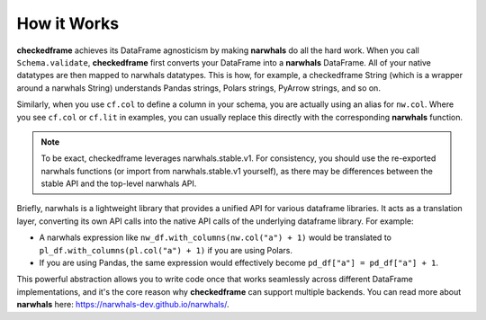 How it Works
============

**checkedframe** achieves its DataFrame agnosticism by making **narwhals** do all the hard work. When you call ``Schema.validate``, **checkedframe** first converts your DataFrame into a **narwhals** DataFrame. All of your native datatypes are then mapped to narwhals datatypes. This is how, for example, a checkedframe String (which is a wrapper around a narwhals String) understands Pandas strings, Polars strings, PyArrow strings, and so on.

Similarly, when you use ``cf.col`` to define a column in your schema, you are actually using an alias for ``nw.col``. Where you see ``cf.col`` or ``cf.lit`` in examples, you can usually replace this directly with the corresponding **narwhals** function.

.. note::
    To be exact, checkedframe leverages narwhals.stable.v1. For consistency, you should use the re-exported narwhals functions (or import from narwhals.stable.v1 yourself), as there may be differences between the stable API and the top-level narwhals API.

Briefly, narwhals is a lightweight library that provides a unified API for various dataframe libraries. It acts as a translation layer, converting its own API calls into the native API calls of the underlying dataframe library. For example:

- A narwhals expression like ``nw_df.with_columns(nw.col("a") + 1)`` would be translated to ``pl_df.with_columns(pl.col("a") + 1)`` if you are using Polars.
- If you are using Pandas, the same expression would effectively become ``pd_df["a"] = pd_df["a"] + 1``.

This powerful abstraction allows you to write code once that works seamlessly across different DataFrame implementations, and it's the core reason why **checkedframe** can support multiple backends. You can read more about **narwhals** here: https://narwhals-dev.github.io/narwhals/. 
